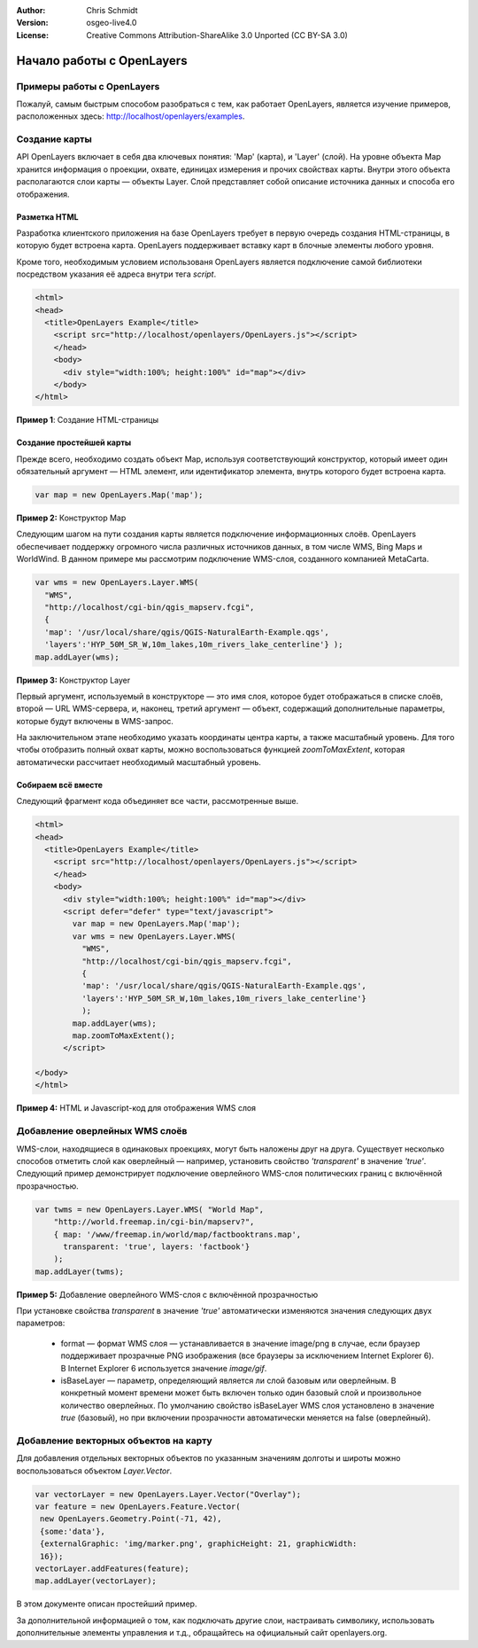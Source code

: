 :Author: Chris Schmidt
:Version: osgeo-live4.0
:License: Creative Commons Attribution-ShareAlike 3.0 Unported  (CC BY-SA 3.0)

********************************************************************************
Начало работы с OpenLayers
********************************************************************************

Примеры работы с OpenLayers
--------------------------------------------------------------------------------
Пожалуй, самым быстрым способом разобраться с тем, как работает OpenLayers,
является изучение примеров, расположенных здесь: `http://localhost/openlayers/examples
<../../openlayers/examples>`_.

Создание карты
--------------------------------------------------------------------------------
API OpenLayers включает в себя два ключевых понятия: 'Map' (карта), и 'Layer'
(слой). На уровне объекта Map хранится информация о проекции, охвате, единицах
измерения и прочих свойствах карты. Внутри этого объекта располагаются слои карты — 
объекты Layer. Слой представляет собой описание источника данных и способа его
отображения.

Разметка HTML
++++++++++++++++++++++++++++++++++++++++++++++++++++++++++++++++++++++++++++++++

Разработка клиентского приложения на базе OpenLayers требует в первую очередь
создания HTML-страницы, в которую будет встроена карта. OpenLayers поддерживает
вставку карт в блочные элементы любого уровня.

Кроме того, необходимым условием использованя OpenLayers является подключение
самой библиотеки посредством указания её адреса внутри тега *script*.

.. code-block:: html

  <html>
  <head>
    <title>OpenLayers Example</title>
      <script src="http://localhost/openlayers/OpenLayers.js"></script>
      </head>
      <body>
        <div style="width:100%; height:100%" id="map"></div>
      </body>
  </html>

**Пример 1**: Создание HTML-страницы

Создание простейшей карты
++++++++++++++++++++++++++++++++++++++++++++++++++++++++++++++++++++++++++++++++

Прежде всего, необходимо создать объект Map, используя соответствующий
конструктор, который имеет один обязательный аргумент — HTML элемент, или
идентификатор элемента, внутрь которого будет встроена карта.

.. code-block:: javascript

  var map = new OpenLayers.Map('map');

**Пример 2:** Конструктор Map

Следующим шагом на пути создания карты является подключение информационных
слоёв. OpenLayers обеспечивает поддержку огромного числа различных
источников данных, в том числе WMS, Bing Maps и WorldWind. В данном примере
мы рассмотрим подключение WMS-слоя, созданного компанией MetaCarta.

.. code-block:: javascript

  var wms = new OpenLayers.Layer.WMS(
    "WMS",
    "http://localhost/cgi-bin/qgis_mapserv.fcgi",
    {
    'map': '/usr/local/share/qgis/QGIS-NaturalEarth-Example.qgs',
    'layers':'HYP_50M_SR_W,10m_lakes,10m_rivers_lake_centerline'} );
  map.addLayer(wms);

**Пример 3:** Конструктор Layer

Первый аргумент, используемый в конструкторе — это имя слоя, которое будет
отображаться в списке слоёв, второй — URL WMS-сервера, и, наконец, третий аргумент — 
объект, содержащий дополнительные параметры, которые будут включены в WMS-запрос.

На заключительном этапе необходимо указать координаты центра карты, а также
масштабный уровень. Для того чтобы отобразить полный охват карты,
можно воспользоваться функцией *zoomToMaxExtent*, которая автоматически рассчитает
необходимый масштабный уровень.

Собираем всё вместе
++++++++++++++++++++++++++++++++++++++++++++++++++++++++++++++++++++++++++++++++
Следующий фрагмент кода объединяет все части, рассмотренные выше.

.. code-block:: html

  <html>
  <head>
    <title>OpenLayers Example</title>
      <script src="http://localhost/openlayers/OpenLayers.js"></script>
      </head>
      <body>
        <div style="width:100%; height:100%" id="map"></div>
        <script defer="defer" type="text/javascript">
          var map = new OpenLayers.Map('map');
          var wms = new OpenLayers.Layer.WMS(
            "WMS",
            "http://localhost/cgi-bin/qgis_mapserv.fcgi",
            {
            'map': '/usr/local/share/qgis/QGIS-NaturalEarth-Example.qgs',
            'layers':'HYP_50M_SR_W,10m_lakes,10m_rivers_lake_centerline'}
            );
          map.addLayer(wms);
          map.zoomToMaxExtent();
        </script>

  </body>
  </html>

**Пример 4:** HTML и Javascript-код для отображения WMS слоя

Добавление оверлейных WMS слоёв
--------------------------------------------------------------------------------

WMS-слои, находящиеся в одинаковых проекциях, могут быть наложены друг на друга.
Существует несколько способов отметить слой как оверлейный — например,
установить свойство *'transparent'* в значение *'true'*.
Следующий пример демонстрирует подключение оверлейного
WMS-слоя политических границ с включённой прозрачностью.

.. code-block:: javascript

    var twms = new OpenLayers.Layer.WMS( "World Map",
        "http://world.freemap.in/cgi-bin/mapserv?",
        { map: '/www/freemap.in/world/map/factbooktrans.map',
          transparent: 'true', layers: 'factbook'}
        );
    map.addLayer(twms);

**Пример 5:** Добавление оверлейного WMS-слоя с включённой прозрачностью

При установке свойства *transparent* в значение *'true'* автоматически изменяются
значения следующих двух параметров:

 * format — формат WMS слоя — устанавливается в значение image/png в случае, если браузер поддерживает прозрачные PNG изображения (все браузеры за исключением Internet Explorer 6). В Internet Explorer 6 используется значение *image/gif*.

 * isBaseLayer — параметр, определяющий является ли слой базовым или оверлейным. В конкретный момент времени может быть включен только один базовый слой и произвольное количество оверлейных. По умолчанию свойство isBaseLayer WMS слоя установлено в значение *true* (базовый), но при включении прозрачности автоматически меняется на false (оверлейный).

Добавление векторных объектов на карту
--------------------------------------------------------------------------------

Для добавления отдельных векторных объектов по указанным значениям долготы 
и широты можно воспользоваться объектом *Layer.Vector*.

.. code-block:: html

   var vectorLayer = new OpenLayers.Layer.Vector("Overlay");
   var feature = new OpenLayers.Feature.Vector(
    new OpenLayers.Geometry.Point(-71, 42),
    {some:'data'},
    {externalGraphic: 'img/marker.png', graphicHeight: 21, graphicWidth:
    16});
   vectorLayer.addFeatures(feature);
   map.addLayer(vectorLayer);

В этом документе описан простейший пример. 

За дополнительной информацией о том, как подключать
другие слои, настраивать символику, использовать дополнительные
элементы управления и т.д., обращайтесь на официальный сайт openlayers.org.
